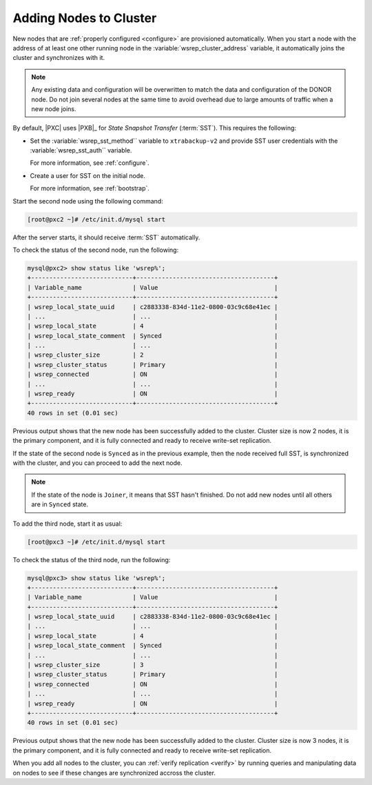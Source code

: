 .. _add-node:

=======================
Adding Nodes to Cluster
=======================

New nodes that are :ref:`properly configured <configure>`
are provisioned automatically.
When you start a node with the address of at least one other running node
in the :variable:`wsrep_cluster_address` variable,
it automatically joins the cluster and synchronizes with it.

.. note:: Any existing data and configuration will be overwritten
   to match the data and configuration of the DONOR node.
   Do not join several nodes at the same time
   to avoid overhead due to large amounts of traffic when a new node joins.

By default, |PXC| uses |PXB|_ for *State Snapshot Transfer* (:term:`SST`).
This requires the following:

* Set the :variable:`wsrep_sst_method`` variable to ``xtrabackup-v2`` and
  provide SST user credentials with the :variable:`wsrep_sst_auth`` variable.

  For more information, see :ref:`configure`.

* Create a user for SST on the initial node.

  For more information, see :ref:`bootstrap`.

Start the second node using the following command:

.. code-block:: bash

   [root@pxc2 ~]# /etc/init.d/mysql start

After the server starts, it should receive :term:`SST` automatically.

To check the status of the second node, run the following:

.. code-block:: sql

   mysql@pxc2> show status like 'wsrep%';
   +----------------------------+--------------------------------------+
   | Variable_name              | Value                                |
   +----------------------------+--------------------------------------+
   | wsrep_local_state_uuid     | c2883338-834d-11e2-0800-03c9c68e41ec |
   | ...                        | ...                                  |
   | wsrep_local_state          | 4                                    |
   | wsrep_local_state_comment  | Synced                               |
   | ...                        | ...                                  |
   | wsrep_cluster_size         | 2                                    |
   | wsrep_cluster_status       | Primary                              |
   | wsrep_connected            | ON                                   |
   | ...                        | ...                                  |
   | wsrep_ready                | ON                                   |
   +----------------------------+--------------------------------------+
   40 rows in set (0.01 sec)

Previous output shows that the new node
has been successfully added to the cluster.
Cluster size is now 2 nodes, it is the primary component,
and it is fully connected and ready to receive write-set replication.

If the state of the second node is ``Synced`` as in the previous example,
then the node received full SST, is synchronized with the cluster,
and you can proceed to add the next node.

.. note:: If the state of the node is ``Joiner``,
   it means that SST hasn't finished.
   Do not add new nodes until all others are in ``Synced`` state.

To add the third node, start it as usual:

.. code-block:: bash

   [root@pxc3 ~]# /etc/init.d/mysql start

To check the status of the third node, run the following:

.. code-block:: sql

   mysql@pxc3> show status like 'wsrep%';
   +----------------------------+--------------------------------------+
   | Variable_name              | Value                                |
   +----------------------------+--------------------------------------+
   | wsrep_local_state_uuid     | c2883338-834d-11e2-0800-03c9c68e41ec |
   | ...                        | ...                                  |
   | wsrep_local_state          | 4                                    |
   | wsrep_local_state_comment  | Synced                               |
   | ...                        | ...                                  |
   | wsrep_cluster_size         | 3                                    |
   | wsrep_cluster_status       | Primary                              |
   | wsrep_connected            | ON                                   |
   | ...                        | ...                                  |
   | wsrep_ready                | ON                                   |
   +----------------------------+--------------------------------------+
   40 rows in set (0.01 sec)

Previous output shows that the new node
has been successfully added to the cluster.
Cluster size is now 3 nodes, it is the primary component,
and it is fully connected and ready to receive write-set replication.

When you add all nodes to the cluster,
you can :ref:`verify replication <verify>`
by running queries and manipulating data on nodes
to see if these changes are synchronized accross the cluster.

